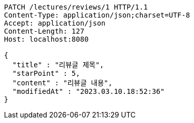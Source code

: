 [source,http,options="nowrap"]
----
PATCH /lectures/reviews/1 HTTP/1.1
Content-Type: application/json;charset=UTF-8
Accept: application/json
Content-Length: 127
Host: localhost:8080

{
  "title" : "리뷰글 제목",
  "starPoint" : 5,
  "content" : "리뷰글 내용",
  "modifiedAt" : "2023.03.10.18:52:36"
}
----